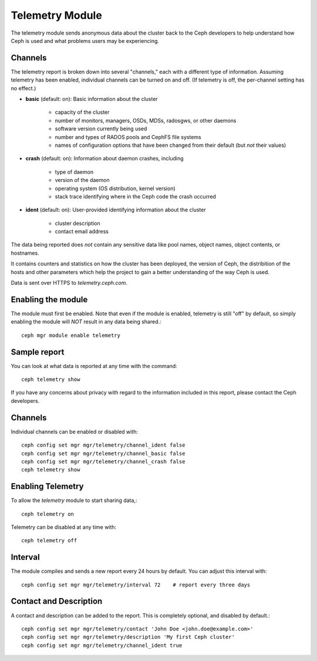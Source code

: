 .. _telemetry:

Telemetry Module
================

The telemetry module sends anonymous data about the cluster back to the Ceph
developers to help understand how Ceph is used and what problems users may
be experiencing.

Channels
--------

The telemetry report is broken down into several "channels," each with
a different type of information.  Assuming telemetry has been enabled,
individual channels can be turned on and off.  (If telemetry is off,
the per-channel setting has no effect.)

* **basic** (default: on): Basic information about the cluster

    - capacity of the cluster
    - number of monitors, managers, OSDs, MDSs, radosgws, or other daemons
    - software version currently being used
    - number and types of RADOS pools and CephFS file systems
    - names of configuration options that have been changed from their
      default (but *not* their values)

* **crash** (default: on): Information about daemon crashes, including

    - type of daemon
    - version of the daemon
    - operating system (OS distribution, kernel version)
    - stack trace identifying where in the Ceph code the crash occurred

* **ident** (default: on): User-provided identifying information about
  the cluster

    - cluster description
    - contact email address

The data being reported does *not* contain any sensitive
data like pool names, object names, object contents, or hostnames.

It contains counters and statistics on how the cluster has been
deployed, the version of Ceph, the distribition of the hosts and other
parameters which help the project to gain a better understanding of
the way Ceph is used.

Data is sent over HTTPS to *telemetry.ceph.com*.

Enabling the module
-------------------

The module must first be enabled.  Note that even if the module is
enabled, telemetry is still "off" by default, so simply enabling the
module will *NOT* result in any data being shared.::

  ceph mgr module enable telemetry

Sample report
-------------

You can look at what data is reported at any time with the command::

  ceph telemetry show

If you have any concerns about privacy with regard to the information included in
this report, please contact the Ceph developers.

Channels
--------

Individual channels can be enabled or disabled with::

  ceph config set mgr mgr/telemetry/channel_ident false
  ceph config set mgr mgr/telemetry/channel_basic false
  ceph config set mgr mgr/telemetry/channel_crash false
  ceph telemetry show

Enabling Telemetry
------------------

To allow the *telemetry* module to start sharing data,::

  ceph telemetry on

Telemetry can be disabled at any time with::

  ceph telemetry off

Interval
--------

The module compiles and sends a new report every 24 hours by default.
You can adjust this interval with::

  ceph config set mgr mgr/telemetry/interval 72    # report every three days

Contact and Description
-----------------------

A contact and description can be added to the report.  This is
completely optional, and disabled by default.::

  ceph config set mgr mgr/telemetry/contact 'John Doe <john.doe@example.com>'
  ceph config set mgr mgr/telemetry/description 'My first Ceph cluster'
  ceph config set mgr mgr/telemetry/channel_ident true

